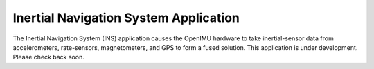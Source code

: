 ***************************************
Inertial Navigation System Application
***************************************

.. contents:: Contents
    :local:


The Inertial Navigation System (INS) application causes the OpenIMU hardware to take
inertial-sensor data from accelerometers, rate-sensors, magnetometers, and GPS to form a fused
solution.  This application is under development.  Please check back soon.

